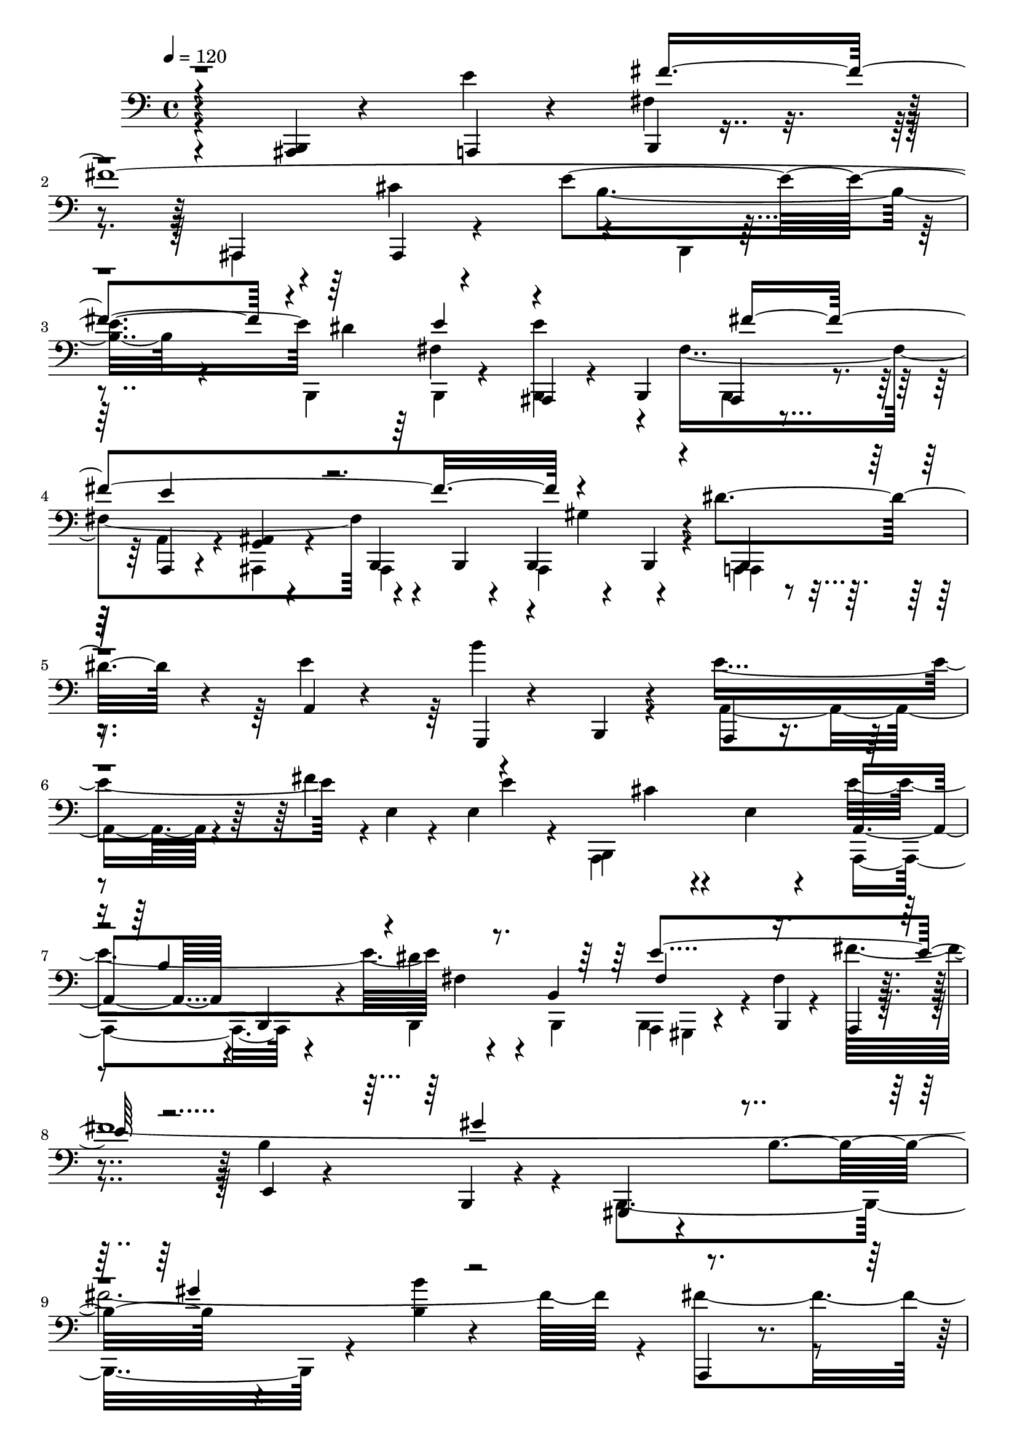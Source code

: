 % Lily was here -- automatically converted by /usr/bin/midi2ly from /home/InsMaster/static/files/melody/midi/4882ea84-ee24-11e8-9c8d-0242ac110002-cloud.m4a.mid
\version "2.14.0"

\layout {
  \context {
    \Voice
    \remove "Note_heads_engraver"
    \consists "Completion_heads_engraver"
    \remove "Rest_engraver"
    \consists "Completion_rest_engraver"
  }
}

trackAchannelA = {
  
  \tempo 4 = 120 
  
  \time 4/4 
  
}

trackA = <<
  \context Voice = voiceA \trackAchannelA
>>


trackBchannelB = \relative c {
  r4*113/220 <ais, b >4*14/220 r4*422/220 a4*28/220 r4*211/220 b4*15/220 
  r4*169/220 ais4*28/220 r4*14/220 ais4*28/220 r4*436/220 e'''4*479/220 
  dis4*239/220 r4*127/220 ais,,4*14/220 r4*57/220 b4*28/220 ais 
  r4*197/220 a4*14/220 r4*85/220 <g' ais >4*14/220 r4*155/220 b,4*28/220 
  r4*112/220 b4*14/220 r4*57/220 b4*42/220 r4*141/220 b4*42/220 
  r4*14/220 dis''4*197/220 r4*42/220 a,4*29/220 r4*197/220 g,4*28/220 
  r4*183/220 b4*14/220 r4*225/220 a4*28/220 r4*212/220 fis'''4*352/220 
  r4*98/220 e,4*57/220 r4*183/220 a, r4*28/220 b,4*141/220 r4*112/220 dis''4*113/220 
  r4*28/220 b,4*183/220 r4*28/220 b,4*14/220 r4*99/220 a4*14/220 
  r4*70/220 e'4*43/220 r4*112/220 b4*14/220 r4*212/220 gis4*28/220 
  r4*197/220 b''4*253/220 r4*211/220 b4*15/220 r4*436/220 a,,4*28/220 
  r4*197/220 <a a' >4*28/220 r4*198/220 b''4*478/220 a,,4*226/220 
  ais4*28/220 r4*225/220 <ais b >4*28/220 r4*197/220 a'4*169/220 
  r4*282/220 b,4*211/220 b4*169/220 b4*84/220 ais4*29/220 r4*211/220 <gis b >4*14/220 
  r4*155/220 e'''4*169/220 
}

trackBchannelBvoiceB = \relative c {
  \voiceTwo
  r4*549/220 e'4*254/220 r4*169/220 a,,,4*84/220 r4*521/220 b''4*239/220 
  r4*127/220 b,,4*239/220 b4*14/220 r4*127/220 <b e'' >4*71/220 
  r4*14/220 fis''4*521/220 r4*197/220 ais,,4*225/220 r4*28/220 a4*14/220 
  r4*211/220 e'''4*240/220 r4*436/220 a,,4*183/220 r4*141/220 e'4*14/220 
  r4*14/220 e4*85/220 r4*28/220 b,4*14/220 cis''4*127/220 r4*324/220 a,,4*239/220 
  r4*225/220 b4*155/220 b4*71/220 a4*14/220 gis r4*98/220 fis''4*127/220 
  r4*70/220 b4*282/220 r4*99/220 b,,4*563/220 r4*126/220 b'''4*578/220 
  r4*98/220 e,4*240/220 r4*225/220 a,,4*28/220 r4*197/220 b,4*14/220 
  r4*226/220 cis''4*197/220 r4*281/220 a,,4*197/220 r4*268/220 cis4*14/220 
  r4*197/220 <ais fis'' >4*14/220 r4*141/220 fis''4*99/220 r4*225/220 e'4*169/220 
  r4*112/220 b,,4*43/220 
}

trackBchannelBvoiceC = \relative c {
  \voiceFour
  r4*788/220 fis4*57/220 r4*169/220 cis'4*577/220 r4*99/220 b,,4*14/220 
  r4*464/220 fis''4*240/220 r4*14/220 b,,4*183/220 r4*42/220 a'4*28/220 
  r4*71/220 ais,4*28/220 r4*141/220 ais4*211/220 r4*14/220 gis''4*183/220 
  r4*56/220 ais,,4*42/220 r4*409/220 b'''4*225/220 r4*225/220 e,4*254/220 
  r4*155/220 e4*28/220 r4*28/220 a,,,4*465/220 e'''4*478/220 fis,4*14/220 
  r4*198/220 b,,4*28/220 r4*211/220 fis'''4*1577/220 r4*28/220 fis4*253/220 
  r4*437/220 e4*239/220 r4*226/220 a,,,4*478/220 e'''4*240/220 
  r4*225/220 dis r4*225/220 b,,4*127/220 
}

trackBchannelBvoiceD = \relative c {
  \voiceThree
  r4*788/220 fis'4*1141/220 r4*253/220 e4*141/220 r4*99/220 fis4*718/220 
  r4*239/220 b,,,4*141/220 
  | % 5
  r4*1816/220 b''4*310/220 r4*254/220 fis4*126/220 r4*352/220 gis'4*437/220 
  r4*253/220 gis4*240/220 r4*1140/220 a,,,4*14/220 r4*197/220 ais4*28/220 
  r4*817/220 b''4*211/220 r4*338/220 e4*254/220 
}

trackBchannelBvoiceE = \relative c {
  \voiceOne
  r4*2647/220 e'4*197/220 r4*3056/220 e4*267/220 r4*2492/220 fis4*535/220 
  r4*1098/220 fis8*5 
}

trackB = <<

  \clef bass
  
  \context Voice = voiceA \trackBchannelB
  \context Voice = voiceB \trackBchannelBvoiceB
  \context Voice = voiceC \trackBchannelBvoiceC
  \context Voice = voiceD \trackBchannelBvoiceD
  \context Voice = voiceE \trackBchannelBvoiceE
>>


\score {
  <<
    \context Staff=trackB \trackA
    \context Staff=trackB \trackB
  >>
  \layout {}
  \midi {}
}
